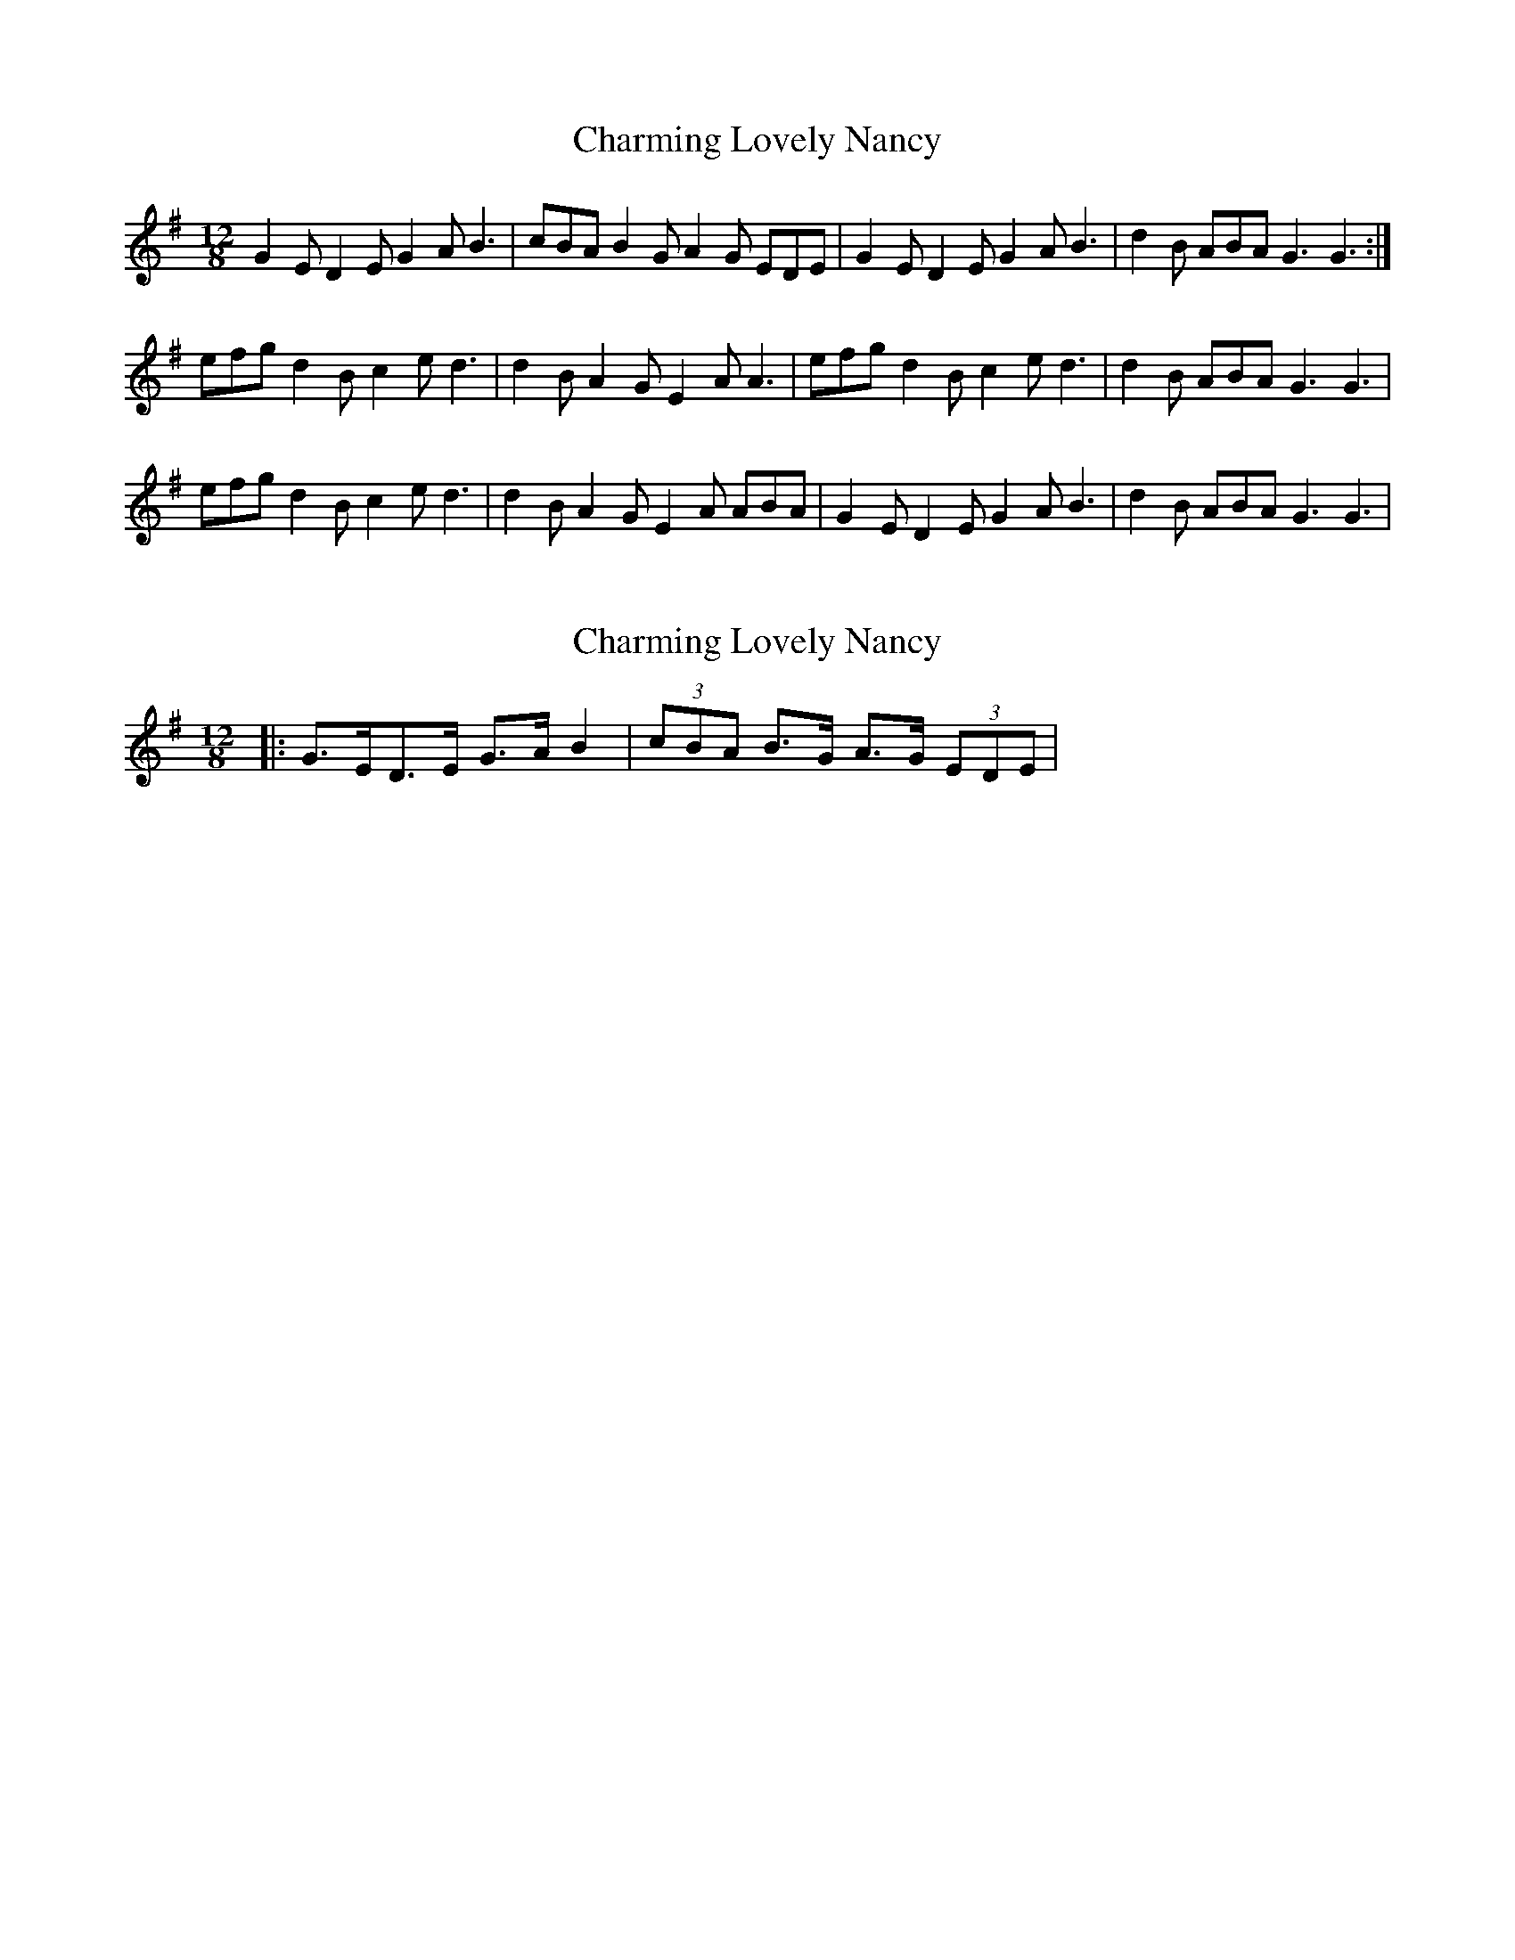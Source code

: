X: 1
T: Charming Lovely Nancy
Z: gian marco
S: https://thesession.org/tunes/3441#setting3441
R: slide
M: 12/8
L: 1/8
K: Gmaj
G2E D2E G2A B3|cBA B2G A2G EDE|G2E D2E G2A B3|d2B ABA G3 G3:|
efg d2B c2e d3|d2B A2G E2A A3|efg d2B c2e d3|d2B ABA G3 G3|
efg d2B c2e d3|d2B A2G E2A ABA|G2E D2E G2A B3|d2B ABA G3 G3|
X: 2
T: Charming Lovely Nancy
Z: ceolachan
S: https://thesession.org/tunes/3441#setting16485
R: slide
M: 12/8
L: 1/8
K: Gmaj
|: G>ED>E G>A B2 | (3cBA B>G A>G (3EDE |
